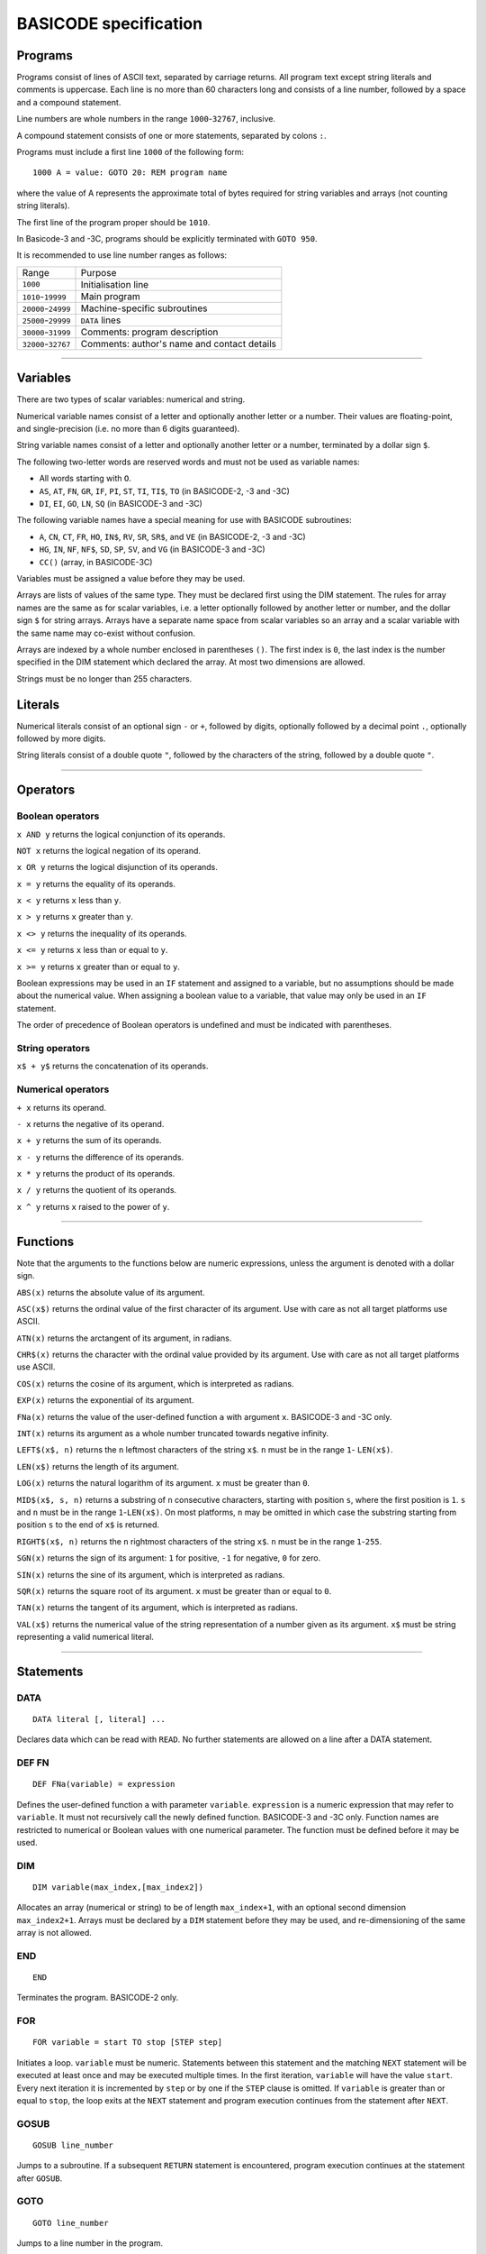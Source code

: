 
BASICODE specification
######################


Programs
========

Programs consist of lines of ASCII text, separated by carriage returns.
All program text except string literals and comments is uppercase.
Each line is no more than 60 characters long and
consists of a line number, followed by a space and a compound statement.

Line numbers are whole numbers in the range ``1000``-``32767``, inclusive.

A compound statement consists of one or more statements, separated by colons ``:``.

Programs must include a first line ``1000`` of the following form::

    1000 A = value: GOTO 20: REM program name

where the value of A represents the approximate total of bytes required for string variables and arrays (not counting string literals).

The first line of the program proper should be ``1010``.

In Basicode-3 and -3C, programs should be explicitly terminated with ``GOTO 950``.


It is recommended to use line number ranges as follows:

===================  ===========================================
Range                Purpose
-------------------  -------------------------------------------
           ``1000``  Initialisation line
 ``1010``-``19999``  Main program
``20000``-``24999``  Machine-specific subroutines
``25000``-``29999``  ``DATA`` lines
``30000``-``31999``  Comments: program description
``32000``-``32767``  Comments: author's name and contact details
===================  ===========================================


-------------------

Variables
=========

There are two types of scalar variables: numerical and string.

Numerical variable names consist of a letter and optionally another letter or a number. Their values are floating-point, and single-precision (i.e. no more than 6 digits guaranteed).

String variable names consist of a letter and optionally another letter or a number,
terminated by a dollar sign ``$``.

The following two-letter words are reserved words and must not be used as variable names:

- All words starting with ``O``.
- ``AS``, ``AT``, ``FN``, ``GR``, ``IF``, ``PI``, ``ST``, ``TI``, ``TI$``, ``TO``  (in BASICODE-2, -3 and -3C)
- ``DI``, ``EI``, ``GO``, ``LN``, ``SQ`` (in BASICODE-3 and -3C)

The following variable names have a special meaning for use with BASICODE subroutines:

- ``A``, ``CN``, ``CT``, ``FR``, ``HO``, ``IN$``, ``RV``, ``SR``, ``SR$``, and ``VE`` (in BASICODE-2, -3 and -3C)
- ``HG``,  ``IN``, ``NF``, ``NF$``, ``SD``, ``SP``, ``SV``, and ``VG`` (in BASICODE-3 and -3C)
- ``CC()`` (array, in BASICODE-3C)

Variables must be assigned a value before they may be used.

Arrays are lists of values of the same type. They must be declared first using the DIM statement. The rules for array names are the same as for scalar variables, i.e. a letter optionally followed by another letter or number, and the dollar sign ``$`` for string arrays. Arrays have a separate name space from scalar variables so an array and a scalar variable with the same name may co-exist without confusion.

Arrays are indexed by a whole number enclosed in parentheses ``()``. The first index is ``0``, the last index is the number specified in the DIM statement which declared the array. At most two dimensions are allowed.

Strings must be no longer than 255 characters.


Literals
========

Numerical literals consist of an optional sign ``-`` or ``+``, followed by digits, optionally followed by a decimal point ``.``,
optionally followed by more digits.

String literals consist of a double quote ``"``, followed by the characters of the string,
followed by a double quote ``"``.


----------------

Operators
=========

Boolean operators
-----------------

``x AND y`` returns the logical conjunction of its operands.

``NOT x`` returns the logical negation of its operand.

``x OR y`` returns the logical disjunction of its operands.

``x = y`` returns the equality of its operands.

``x < y`` returns ``x`` less than ``y``.

``x > y`` returns ``x`` greater than ``y``.

``x <> y`` returns the inequality of its operands.

``x <= y`` returns ``x`` less than or equal to ``y``.

``x >= y`` returns ``x`` greater than or equal to ``y``.

Boolean expressions may be used in an ``IF`` statement and assigned to a variable, but no assumptions should be made about the numerical value. When assigning a boolean value to a variable, that value may only be used in an ``IF`` statement.

The order of precedence of Boolean operators is undefined and must be indicated with parentheses.


String operators
----------------

``x$ + y$`` returns the concatenation of its operands.


Numerical operators
-------------------

``+ x`` returns its operand.

``- x`` returns the negative of its operand.

``x + y`` returns the sum of its operands.

``x - y`` returns the difference of its operands.

``x * y`` returns the product of its operands.

``x / y`` returns the quotient of its operands.

``x ^ y`` returns ``x`` raised to the power of ``y``.


--------------------

Functions
=========

Note that the arguments to the functions below are numeric expressions, unless
the argument is denoted with a dollar sign.


``ABS(x)`` returns the absolute value of its argument.

``ASC(x$)`` returns the ordinal value of the first character of its argument.
Use with care as not all target platforms use ASCII.

``ATN(x)`` returns the arctangent of its argument, in radians.

``CHR$(x)`` returns the character with the ordinal value provided by its argument.
Use with care as not all target platforms use ASCII.

``COS(x)`` returns the cosine of its argument, which is interpreted as radians.

``EXP(x)`` returns the exponential of its argument.

``FNa(x)`` returns the value of the user-defined function ``a`` with argument ``x``. BASICODE-3 and -3C only.

``INT(x)`` returns its argument as a whole number truncated towards negative infinity.

``LEFT$(x$, n)`` returns the ``n`` leftmost characters of the string ``x$``.
``n`` must be in the range ``1``- ``LEN(x$)``.

``LEN(x$)`` returns the length of its argument.

``LOG(x)`` returns the natural logarithm of its argument. ``x`` must be greater than ``0``.

``MID$(x$, s, n)`` returns a substring of ``n`` consecutive characters, starting with
position ``s``, where the first position is ``1``. ``s`` and ``n`` must be in the
range ``1``-``LEN(x$)``. On most platforms, ``n`` may be omitted in which case the substring starting from position ``s`` to the end of ``x$`` is returned.

``RIGHT$(x$, n)`` returns the ``n`` rightmost characters of the string ``x$``.
``n`` must be in the range ``1``-``255``.

``SGN(x)`` returns the sign of its argument: ``1`` for positive,
``-1`` for negative, ``0`` for zero.

``SIN(x)`` returns the sine of its argument, which is interpreted as radians.

``SQR(x)`` returns the square root of its argument. ``x`` must be greater than or equal to ``0``.

``TAN(x)`` returns the tangent of its argument, which is interpreted as radians.

``VAL(x$)`` returns the numerical value of the string representation of a number
given as its argument. ``x$`` must be string representing a valid numerical literal.


-------------------

Statements
==========

DATA
----

::

    DATA literal [, literal] ...

Declares data which can be read with ``READ``. No further statements are allowed on a line after a DATA statement.

DEF FN
------

::

   DEF FNa(variable) = expression

Defines the user-defined function ``a`` with parameter ``variable``.
``expression`` is a numeric expression that may refer to ``variable``. It must not recursively
call the newly defined function. BASICODE-3 and -3C only.
Function names are restricted to numerical or Boolean values with one numerical parameter. The function must be defined before it may be used.


DIM
---

::

    DIM variable(max_index,[max_index2])

Allocates an array (numerical or string) to be of length ``max_index+1``, with an optional second dimension ``max_index2+1``. Arrays must be declared by a ``DIM`` statement before they may be used, and re-dimensioning of the same array is not allowed.


END
---

::

    END

Terminates the program. BASICODE-2 only.


FOR
---

::

    FOR variable = start TO stop [STEP step]

Initiates a loop. ``variable`` must be numeric. Statements between
this statement and the matching ``NEXT`` statement will be executed at least once
and may be executed multiple times. In the first iteration, ``variable`` will have the value ``start``.
Every next iteration it is incremented by ``step`` or by one if the ``STEP`` clause is omitted.
If ``variable`` is greater than or equal to ``stop``, the loop exits at the ``NEXT`` statement and
program execution continues from the statement after ``NEXT``.


GOSUB
-----

::

    GOSUB line_number

Jumps to a subroutine. If a subsequent ``RETURN`` statement is encountered,
program execution continues at the statement after ``GOSUB``.


GOTO
----

::

    GOTO line_number

Jumps to a line number in the program.


IF
--

::

    IF condition THEN {line_number | compound_statement}

Executes ``compound_statement`` or jumps to ``line_number``
if ``condition`` evaluates to true. ``condition`` must be a Boolean expression. There is no ``ELSE`` clause.

INPUT
-----


::

    INPUT ["prompt string";] variable

Waits for user input and assigns the value provided by the user to ``variable``.
When in graphics mode (set by ``GOSUB 600``), ``INPUT`` is not allowed.


LET
---

::

    [LET] variable = expression

Evaluates ``expression`` and assigns its value to ``variable``.
The keyword ``LET`` may be omitted.


NEXT
----

::

    NEXT variable

Iterates a loop. Loops may be nested but ``variable`` must match the initiating ``FOR``
statement (and must not be omitted).


ON
--


::

    ON expression {GOTO| GOSUB} line_number [, line_number] ...

Evaluates ``expression`` and uses its
value to choose from a list of jumps. ``expression`` is a numeric expression that must evaluate to a whole number. If the value is ``1``,
the statement jumps to the first ``line_number``, etc. The expression may not evaluate to a number greater than the number of lines specified after GOTO or GOSUB.


PRINT
-----

::

    PRINT {expression | TAB(n)} [{ ; } {expression | TAB(n)}] ...

Outputs the values of ``expression`` to the screen.
If ``;`` is used, values may be separated by a space (depending on the platform).
The pseudo-function ``TAB(n)`` may be used to move the next expression to position ``n``,
where the first position is ``1`` or ``0`` and implementation-dependent. ``n`` must be greater than ``0``.
When in graphics mode (set by ``GOSUB 600``), ``PRINT`` is not allowed (use ``GOSUB 650``).


READ
----

::

    READ variable

Reads the next ``DATA`` literal into ``variable`` and increments the data pointer.
The types of the literal and the variable must match.


REM
---

::

    REM comment

Is a comment and ignored.
``REM`` must be the last statement on the line.
``comment`` must not contain the colon character ``:``.

RESTORE
-------

::

    RESTORE

Resets the data pointer to the start. Line numbers in a RESTORE statement are not allowed.


RETURN
------

::

    RETURN

Exits a subroutine; execution continues at the statement following the
``GOSUB`` that called the subroutine.

RUN
---


::

    RUN

Clears all variables and restarts the program. BASICODE-2 only; in BASICODE-3 and -3C use ``GOTO 1000``.


STOP
----


::

    STOP

Terminates the program. BASICODE-2 only; in BASICODE-3 and -3C use ``GOTO 950``.


-------------------

Subroutines
===========

GOTO 20
-------

Initialises the program. The variable ``A`` should contain the
maximum total number of characters for all strings required by the program.
After initialisation, program execution continues in line ``1010``.

Additionally, in BASICODE-3 and -3C:

- sets the variable ``HO`` to the highest column index and ``VE`` to the highest row index on the text screen.
- sets the variable ``HG`` to the number or horizontal pixels and ``VG`` to the number of vertical pixels on the graphical screen.
- if called from elsewhere in the program, ``GOTO 20`` clears all variables and restarts.

In BASICODE-3C only, does a ``DIM CC(1)``, sets ``CC(0)`` to 7 (i.e. white), ``CC(1)`` to 0 (i.e. black), and ``SV`` to 35 as a version identifier.

GOSUB 100
---------

Clears the screen, switches to text mode and places the cursor in the top left corner.

In BASICODE-3C, additionally, sets the foreground colour to CC(0) and background colour to CC(1). The colour values are also saved internally for later use.

The colour values for ``CC(0)`` and ``CC(1)`` are as follows:

=====   =======
Value   Colour
----    -------
   0    Black
   1    Blue
   2    Red
   3    Magenta
   4    Green
   5    Cyan
   6    Yellow
   7    White
====    =======


GOSUB 110
---------

Places the cursor on the row given in ``VE`` and the column given in ``HO``.
The top left cell has position ``HO=0`` and ``VE=0``. ``HO`` and ``VE`` should be greater than or equal to zero.

The maximum values of ``HO`` and ``VE`` are machine-dependent. In BASICODE-3 and -3C, best practice is to save their values at the start of the program and adjust the screen output accordingly. As a minimum, a text screen of 24 lines and 40 columns may be assumed.

In BASICODE-2, additionally, ``HO`` should be less than ``40`` and ``VE`` should be less than ``24``.


GOSUB 120
---------

Returns the current cursor position in the variables ``HO``, ``VE``.


GOSUB 150
---------

Basicode-3 and -3C only. Prints the contents of variable ``SR$`` in an emphasised way, for example in reverse video.
Three spaces are printed before and three spaces are printed after the string.
In BASICODE-3C only, uses the foreground and background colours specified in ``CC(0)`` and ``CC(1)`` respectively, but ``SR$`` is actually printed with the colours in reverse video.


GOSUB 200
---------

Polls the keyboard; if a key was pressed, returns this in ``IN$``. If no key was pressed, returns the empty string in ``IN$``.

Additionally, in BASICODE-3 and -3C, returns in ``IN`` the ordinal value of the main character on the key pressed, ignoring the shift state. For letter keys,
the main value is the ordinal value of the uppercase character; for number keys, it is the ordinal value of the digit character. The value returned is always in the range ``32``-``95``.
If no key is pressed, returns ``0`` in ``IN``.

The following codes are returned for special keys:

=======  ============  =========
Key      ``IN$``       ``IN``
-------  ------------  ---------
Return   ``CHR$(13)``  13
Delete   undefined     127
Left     undefined     28
Right    undefined     29
Down     undefined     30
Up       undefined     31
=======  ============  =========

Additionally, in BASICODE-3C only, function keys return negative values: F1 returns -1, F2 returns -2, etc.


GOSUB 210
---------

Waits for a keypress and returns it in ``IN$``. See ``GOSUB 200`` for the values returned in ``IN$`` and, in BASICODE-3 and -3C, in ``IN``.


GOSUB 220
---------

Basicode-3 and -3C only.
Sets ``IN`` to the ordinal value of the character shown on the screen
at the position given by ``HO``, ``VE``. As in ``GOSUB 200``, this returns the main/uppercase character. The value returned is in the range ``32``-``95``.
If the position in those variables is outside the text screen, sets ``IN`` to ``0``.
``IN$`` is unaffected by this subroutine.

In BASICODE-3C only, an offset value is returned in ``CN`` such that ``CHR$(IN+CN)`` reproduces the character on the screen.
This is intended to make a screen dump possible on non-ASCII systems such as the Commodore 64.
The specification notes the expectation that ``CN`` is set to zero on most systems,
which suggests it is not the intention to use the offset to produce case sensitive results.


GOSUB 250
---------

Sound a beep. Pitch, volume and duration are implementation-dependent.


GOSUB 260
---------

Sets ``RV`` to a pseudorandom value greater than or equal to `0`` and less than ``1``.


GOSUB 270
---------

Runs a garbage-collection cycle and sets ``FR`` to the number of bytes of free memory.


GOSUB 280
---------

Basicode-3 and -3C only.
If ``FR=1``, disable the Break key. If ``FR=0``, enable it.


GOSUB 300
---------

Set ``SR$`` to a string representation of the number stored in ``SR``.
The representation has no leading or trailing spaces.


GOSUB 310
---------

Set ``SR$`` to a string representation of the number stored in ``SR``. The representation is always fixed-point
with a total length of ``CT`` characters and ``CN`` digits after the radix point, rounding where necessary.
If the representation does not fit, a string of length ``CN`` containing repeated `*` characters is returned.


GOSUB 330
---------

Basicode-3 and -3C only.
Set ``SR$`` to its value, converted to uppercase.


GOSUB 350
---------

Prints the text contained in ``SR$`` on the line printer.
No newline is printed (unless it is contained in the string).


GOSUB 360
---------

Prints a newline on the printer.


GOSUB 400
---------

Basicode-3 and -3C only.
Plays a tone of pitch ``SP``, duration ``SD``, and volume ``SV``, where:

- ``SP`` is in the range ``0``-``127`` where ``60`` represents the middle C, 69 is standard pitch A (440 Hz).
  Every integer step represents a half-note difference so that an octave has 12 steps.

- ``SD`` is the duration in tenths of a second.

- ``SV`` is the volume, where ``0`` represents silence, ``7`` is normal volume and ``15`` represents maximum volume.


GOSUB 450
---------

Basicode-3 and -3C only.
Waits at most ``SD`` tenths of a second or until a key is pressed. Returns any pressed key in the same way as ``GOSUB 200``.


GOSUB 500
---------

Basicode-3 and -3C only.
Opens the file with name ``NF$`` with source and mode determined by ``NF`` as follows:

======  =======  =========================================
``NF``  Mode     Medium
------  -------  -----------------------------------------
    0   input    BASICODE tape
    1   output
------  -------  -----------------------------------------
    2   input    Native tape or disk
    3   output
------  -------  -----------------------------------------
    4   input    Native disk, second file
    5   output
------  -------  -----------------------------------------
    6   input    Native disk, third file
    7   output
======  =======  =========================================


GOSUB 540
---------

Basicode-3 and -3C only.
Returns the next string from file open under ``NF`` into ``IN$``

A status code is returned in ``IN``:

======  =====================
``IN``  Status
------  ---------------------
    0   OK
    1   End of file
    -1  Error
======  =====================

If a error or end-of-file occurs, ``IN$`` is set to the empty string.


GOSUB 560
---------

Basicode-3 and -3C only.
Writes the string in ``SR$`` to the file open under ``NF``.
See ``GOSUB 540`` for status codes.


GOSUB 580
---------

Basicode-3 and -3C only.
Closes the file open under ``NF``.


GOSUB 600
---------

Basicode-3 and -3C only.
Switch to graphics mode and clears the screen.

In BASICODE-3C only, the screen is cleared using the background colour specified in ``CC(1)``, which is also kept internally for use by the other graphics subroutines.


GOSUB 610
---------

Basicode-3 and -3C only.
Plot a point at coordinate ``(HO,VE)``, where ``HO`` and ``VE`` are in the interval ``[0,1[``, ``(0, 0)`` is the top left pixel and ``(1, 1)`` is just outside the bottom right screen corner.
If ``CN`` equals 0, plot in foreground colour; if ``CN`` equals 1, plot in background colour.

In BASICODE-3C, the foreground colour is the current value of ``CC(0)`` while the background colour is the value ``CC(1)`` had at the time ``GOSUB 600`` was last called.


GOSUB 630
---------

Basicode-3 and -3C only.
Draw a line to coordinate ``(HO,VE)``. If ``CN`` equals 0, draw in foreground colour; if ``CN`` equals 1, draw in background colour.

In BASICODE-3C, the foreground colour is the current value of ``CC(0)`` while the background colour is the value ``CC(1)`` had at the time ``GOSUB 600`` was last called.

GOSUB 650
---------

Basicode-3 and -3C only.
Draw text on the graphical screen, where  coordinate ``(HO,VE)`` is the top left of the text box.
If ``CN`` equals 0, draw in foreground colour; if ``CN`` equals 1, draw in background colour.

In BASICODE-3C, the foreground colour is the current value of ``CC(0)`` while the background colour is the value ``CC(1)`` had at the time ``GOSUB 600`` was last called.


GOTO 950
--------

Basicode-3 and -3C only.
End the program.



-----------------

File format
===========

Modulation
----------

Files on BASICODE cassettes are stored as frequency-modulated sound.
BASICODE bits all have the same duration of 1/1200 s.

-  A 1-bit is represented by two wave periods at 2400 Hz.
-  A 0-bit is represented by a single wave period at 1200 Hz.

Byte format
-----------

+--------+---------+------------------------------------------------------------------------+
| Bits   | Value   | Function                                                               |
+========+=========+========================================================================+
| 1      | 0       | Start bit                                                              |
+--------+---------+------------------------------------------------------------------------+
| 7      |         | ASCII payload, least significant bit first.                            |
+--------+---------+------------------------------------------------------------------------+
| 1      | 1       | Inverted most-significant bit of payload (for 7-bit ASCII, always 1)   |
+--------+---------+------------------------------------------------------------------------+
| 2      | 1       | Stop bits                                                              |
+--------+---------+------------------------------------------------------------------------+


Program file format
-------------------

+---------+----------------+--------------------------------------------------------------------+
| Bytes   | Format         | Meaning                                                            |
+=========+================+====================================================================+
|         | 5s at 2400Hz   | Leader wave                                                        |
+---------+----------------+--------------------------------------------------------------------+
| 1       | ``02``         | ``STX``                                                            |
+---------+----------------+--------------------------------------------------------------------+
|         |                | BASICODE payload: ASCII with ``CR`` line separators.               |
+---------+----------------+--------------------------------------------------------------------+
| 1       | ``03``         | ``ETX``                                                            |
+---------+----------------+--------------------------------------------------------------------+
| 1       |                | Checksum: bitwise ``XOR`` of ``STX``, payload and ``ETX`` bytes.   |
+---------+----------------+--------------------------------------------------------------------+
|         | 5s at 2400Hz   | Trailer wave                                                       |
+---------+----------------+--------------------------------------------------------------------+


Data file format
----------------

Data files are split into blocks of 1024 bytes each. The stated reason for this
is to avoid needing a sentinel value to indicate the end of the block; however,
the header information does not include the number of blocks nor the length of
the last block.

Therefore, the end of the file needs to be indicated with an ``ETH`` (``04``) byte.
All further bytes in the block after ``ETH`` are unspecified.

This means that, despite the 1024-byte block structure of the files, this protocol
is not suited to transfer binary files, since it is not possible to transmit a ``04``
without indicating the end of the file. In practice, all files in BASICODE-3 format
are ASCII files, so this problem does not arise.

+---------+----------------+----------------------------------------------------------------------------------+
| Bytes   | Format         | Meaning                                                                          |
+=========+================+==================================================================================+
|         | 5s at 2400Hz   | Leader wave                                                                      |
+---------+----------------+----------------------------------------------------------------------------------+
| 1       | ``01``         | ``STH``                                                                          |
+---------+----------------+----------------------------------------------------------------------------------+
| 1       |                | Block sequential number; first block is 0.                                       |
+---------+----------------+----------------------------------------------------------------------------------+
| 1024    |                | Data payload.                                                                    |
+---------+----------------+----------------------------------------------------------------------------------+
| 1       | ``03``         | ``ETX``                                                                          |
+---------+----------------+----------------------------------------------------------------------------------+
| 1       |                | Checksum: bitwise ``XOR`` of ``STH``, block number, payload and ``ETX`` bytes.   |
+---------+----------------+----------------------------------------------------------------------------------+
|         | 5s at 2400Hz   | Trailer wave                                                                     |
+---------+----------------+----------------------------------------------------------------------------------+


The last block will have 0 – 1023 payload bytes; the rest of the block
is filled with ``ETH`` (``04``) bytes. These bytes are included in that
block's checksum but otherwise ignored.


--------------

Sources
=======

- Hans G. Janssen (ed.), *BASICODE Hobbyscoop 2*, Nederlandse Omroep Stichting, Hilversum, 1983.
- Jacques Haubrich (ed.), *Het BASICODE-3 Boek*, Kluwer Technische Boeken, Deventer, 1986.
- Jacques Haubrich, *Toelichting BASICODE-3C*, Stichting BASICODE, 1991.
